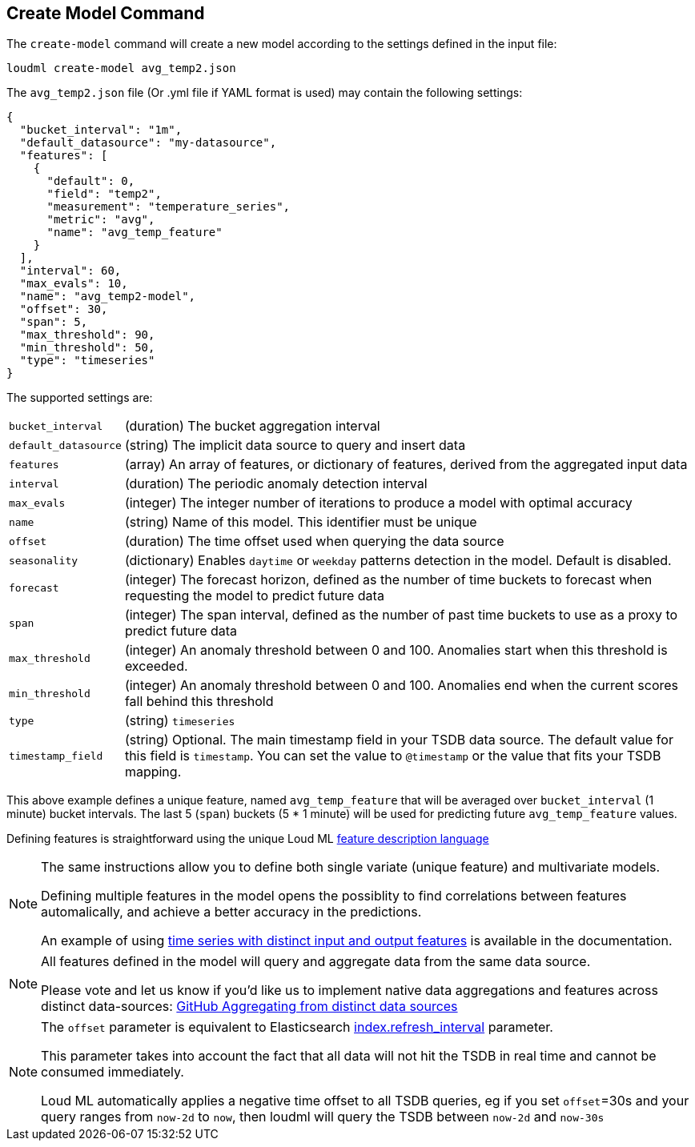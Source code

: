 [[cli-create-model]]
== Create Model Command

The `create-model` command will create a new model according to the
settings defined in the input file:

[source,bash]
--------------------------------------------------
loudml create-model avg_temp2.json
--------------------------------------------------

The `avg_temp2.json` file (Or .yml file if YAML format is used)
may contain the following settings:

[source,js]
--------------------------------------------------
{
  "bucket_interval": "1m",
  "default_datasource": "my-datasource",
  "features": [
    {
      "default": 0,
      "field": "temp2",
      "measurement": "temperature_series",
      "metric": "avg",
      "name": "avg_temp_feature"
    }
  ],
  "interval": 60,
  "max_evals": 10,
  "name": "avg_temp2-model",
  "offset": 30,
  "span": 5,
  "max_threshold": 90,
  "min_threshold": 50,
  "type": "timeseries"
}
--------------------------------------------------

The supported settings are:

[horizontal]
`bucket_interval`::       (duration) The bucket aggregation interval
`default_datasource`::       (string) The implicit data source to query and insert data
`features`::       (array) An array of features, or dictionary of features, derived from the aggregated input data
`interval`::       (duration) The periodic anomaly detection interval
`max_evals`::      (integer) The integer number of iterations to produce a model with optimal accuracy
`name`::  (string) Name of this model. This identifier must be unique
`offset`::   (duration) The time offset used when querying the data source
`seasonality`::   (dictionary) Enables `daytime` or `weekday` patterns detection in the model. Default is disabled.
`forecast`::   (integer) The forecast horizon, defined as the number of time buckets to forecast when requesting the model to predict future data
`span`::   (integer) The span interval, defined as the number of past time buckets to use as a proxy to predict future data
`max_threshold`::   (integer) An anomaly threshold between 0 and 100. Anomalies start when this threshold is exceeded.
`min_threshold`::   (integer) An anomaly threshold between 0 and 100. Anomalies end when the current scores fall behind this threshold
`type`::   (string) `timeseries`
`timestamp_field`::   (string) Optional. The main timestamp field in your TSDB data source. The default value for this field is `timestamp`. You can set the value to `@timestamp` or the value that fits your TSDB mapping.

This above example defines a unique feature, named `avg_temp_feature` that will
be averaged over `bucket_interval` (1 minute) bucket intervals. The last 5 (`span`)
buckets (5 * 1 minute) will be used for predicting future `avg_temp_feature` values.

Defining features is straightforward using the unique Loud ML <<feature-dsl,feature description language>>

[NOTE]
==================================================

The same instructions allow you to define both single variate (unique feature)
and multivariate models.

Defining multiple features in the model opens the possiblity to find correlations
between features automalically, and achieve a better accuracy in the predictions.

An example of using <<times-dsl-multiple-dimensions, time series with distinct input and output features>> is available in the documentation.

==================================================

[NOTE]
==================================================

All features defined in the model will query and aggregate data from the same
data source.

Please vote and let us know if you'd like us to implement native data aggregations
and features across distinct data-sources: https://github.com/regel/loudml/issues/22[GitHub Aggregating from distinct data sources]

==================================================

[NOTE]
==================================================

The `offset` parameter is equivalent to Elasticsearch https://www.elastic.co/guide/en/elasticsearch/reference/6.x/indices-update-settings.html[index.refresh_interval] parameter.

This parameter takes into account the fact that all data will not hit the TSDB in real time and cannot be consumed immediately.

Loud ML automatically applies a negative time offset to all TSDB queries, eg if you set `offset`=30s and your query ranges from `now-2d` to `now`, then loudml will query the TSDB between `now-2d` and `now-30s`

==================================================

